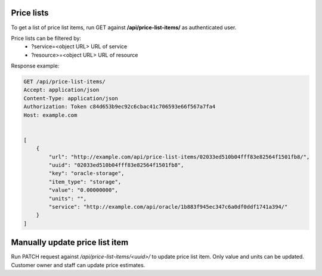 Price lists
-----------

To get a list of price list items, run GET against **/api/price-list-items/** as authenticated user.


Price lists can be filtered by:
 - ?service=<object URL> URL of service
 - ?resource>=<object URL> URL of resource


Response example:

.. code-block:: http

    GET /api/price-list-items/
    Accept: application/json
    Content-Type: application/json
    Authorization: Token c84d653b9ec92c6cbac41c706593e66f567a7fa4
    Host: example.com


    [
        {
            "url": "http://example.com/api/price-list-items/02033ed510b04fff83e82564f1501fb8/",
            "uuid": "02033ed510b04fff83e82564f1501fb8",
            "key": "oracle-storage",
            "item_type": "storage",
            "value": "0.00000000",
            "units": "",
            "service": "http://example.com/api/oracle/1b883f945ec347c6a0df0ddf1741a394/"
        }
    ]


Manually update price list item
-------------------------------

Run PATCH request against */api/price-list-items/<uuid>/* to update price list item.
Only value and units can be updated. Customer owner and staff can update price estimates.

